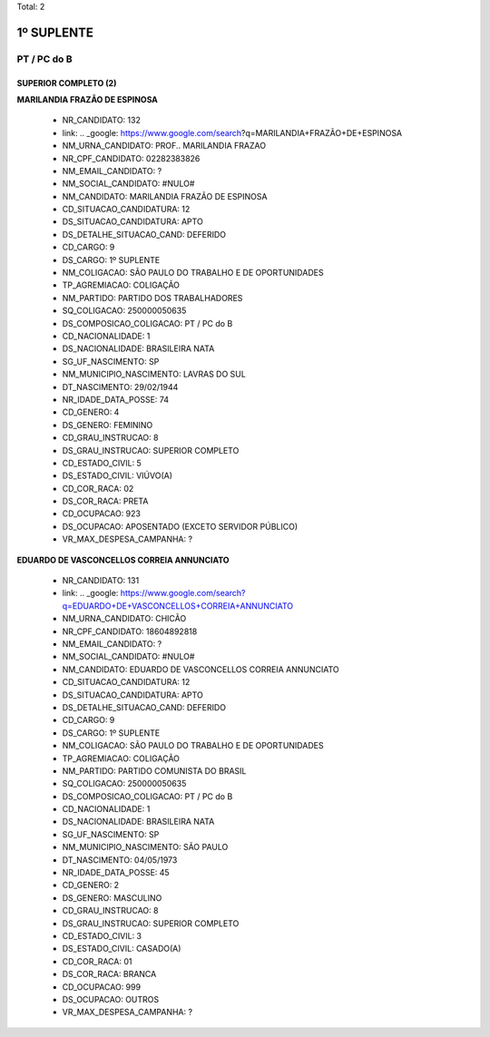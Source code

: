 Total: 2

1º SUPLENTE
===========

PT / PC do B
------------

SUPERIOR COMPLETO (2)
.....................

**MARILANDIA FRAZÃO DE ESPINOSA**

  - NR_CANDIDATO: 132
  - link: .. _google: https://www.google.com/search?q=MARILANDIA+FRAZÃO+DE+ESPINOSA
  - NM_URNA_CANDIDATO: PROF.. MARILANDIA FRAZAO
  - NR_CPF_CANDIDATO: 02282383826
  - NM_EMAIL_CANDIDATO: ?
  - NM_SOCIAL_CANDIDATO: #NULO#
  - NM_CANDIDATO: MARILANDIA FRAZÃO DE ESPINOSA
  - CD_SITUACAO_CANDIDATURA: 12
  - DS_SITUACAO_CANDIDATURA: APTO
  - DS_DETALHE_SITUACAO_CAND: DEFERIDO
  - CD_CARGO: 9
  - DS_CARGO: 1º SUPLENTE
  - NM_COLIGACAO: SÃO PAULO DO TRABALHO  E DE OPORTUNIDADES
  - TP_AGREMIACAO: COLIGAÇÃO
  - NM_PARTIDO: PARTIDO DOS TRABALHADORES
  - SQ_COLIGACAO: 250000050635
  - DS_COMPOSICAO_COLIGACAO: PT / PC do B
  - CD_NACIONALIDADE: 1
  - DS_NACIONALIDADE: BRASILEIRA NATA
  - SG_UF_NASCIMENTO: SP
  - NM_MUNICIPIO_NASCIMENTO: LAVRAS DO SUL
  - DT_NASCIMENTO: 29/02/1944
  - NR_IDADE_DATA_POSSE: 74
  - CD_GENERO: 4
  - DS_GENERO: FEMININO
  - CD_GRAU_INSTRUCAO: 8
  - DS_GRAU_INSTRUCAO: SUPERIOR COMPLETO
  - CD_ESTADO_CIVIL: 5
  - DS_ESTADO_CIVIL: VIÚVO(A)
  - CD_COR_RACA: 02
  - DS_COR_RACA: PRETA
  - CD_OCUPACAO: 923
  - DS_OCUPACAO: APOSENTADO (EXCETO SERVIDOR PÚBLICO)
  - VR_MAX_DESPESA_CAMPANHA: ?


**EDUARDO DE VASCONCELLOS CORREIA ANNUNCIATO**

  - NR_CANDIDATO: 131
  - link: .. _google: https://www.google.com/search?q=EDUARDO+DE+VASCONCELLOS+CORREIA+ANNUNCIATO
  - NM_URNA_CANDIDATO: CHICÃO
  - NR_CPF_CANDIDATO: 18604892818
  - NM_EMAIL_CANDIDATO: ?
  - NM_SOCIAL_CANDIDATO: #NULO#
  - NM_CANDIDATO: EDUARDO DE VASCONCELLOS CORREIA ANNUNCIATO
  - CD_SITUACAO_CANDIDATURA: 12
  - DS_SITUACAO_CANDIDATURA: APTO
  - DS_DETALHE_SITUACAO_CAND: DEFERIDO
  - CD_CARGO: 9
  - DS_CARGO: 1º SUPLENTE
  - NM_COLIGACAO: SÃO PAULO DO TRABALHO  E DE OPORTUNIDADES
  - TP_AGREMIACAO: COLIGAÇÃO
  - NM_PARTIDO: PARTIDO COMUNISTA DO BRASIL
  - SQ_COLIGACAO: 250000050635
  - DS_COMPOSICAO_COLIGACAO: PT / PC do B
  - CD_NACIONALIDADE: 1
  - DS_NACIONALIDADE: BRASILEIRA NATA
  - SG_UF_NASCIMENTO: SP
  - NM_MUNICIPIO_NASCIMENTO: SÃO PAULO
  - DT_NASCIMENTO: 04/05/1973
  - NR_IDADE_DATA_POSSE: 45
  - CD_GENERO: 2
  - DS_GENERO: MASCULINO
  - CD_GRAU_INSTRUCAO: 8
  - DS_GRAU_INSTRUCAO: SUPERIOR COMPLETO
  - CD_ESTADO_CIVIL: 3
  - DS_ESTADO_CIVIL: CASADO(A)
  - CD_COR_RACA: 01
  - DS_COR_RACA: BRANCA
  - CD_OCUPACAO: 999
  - DS_OCUPACAO: OUTROS
  - VR_MAX_DESPESA_CAMPANHA: ?

